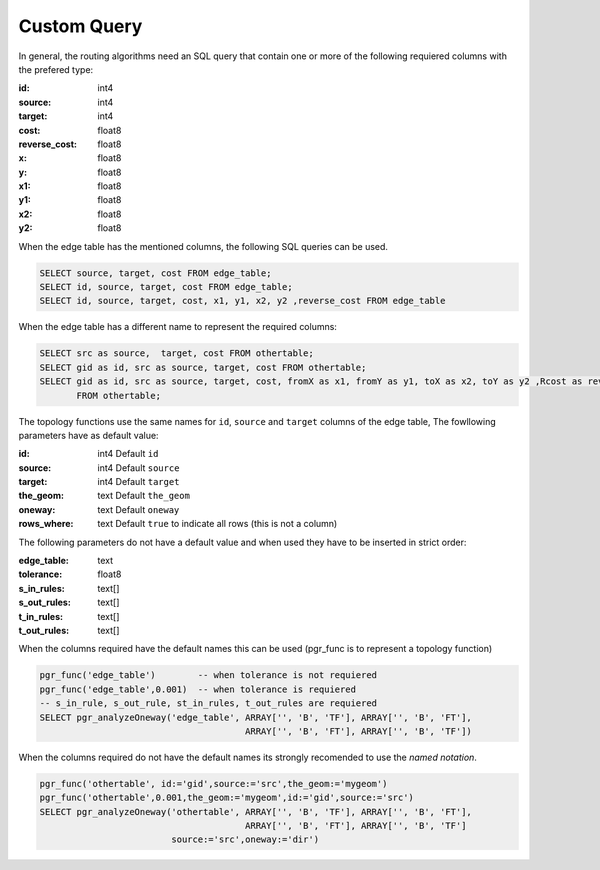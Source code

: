 .. 
   ****************************************************************************
    pgRouting Manual
    Copyright(c) pgRouting Contributors

    This documentation is licensed under a Creative Commons Attribution-Share  
    Alike 3.0 License: http://creativecommons.org/licenses/by-sa/3.0/
   ****************************************************************************

.. _custom_query:

Custom Query
===============================================================================

.. Routing Algorithms:

In general, the routing algorithms need an SQL query that contain one or more of the following requiered columns with the prefered type:

:id:	 int4
:source: int4
:target: int4
:cost:	float8
:reverse_cost: float8
:x:     float8
:y:     float8
:x1:	float8
:y1:	float8 
:x2:	float8 
:y2:	float8

When the edge table has the mentioned columns, the following SQL queries can be used.

.. code-block:: sql

	SELECT source, target, cost FROM edge_table;
	SELECT id, source, target, cost FROM edge_table;
	SELECT id, source, target, cost, x1, y1, x2, y2 ,reverse_cost FROM edge_table

When the edge table has a different name to represent the required columns:

.. code-block:: sql

        SELECT src as source,  target, cost FROM othertable;
        SELECT gid as id, src as source, target, cost FROM othertable;
        SELECT gid as id, src as source, target, cost, fromX as x1, fromY as y1, toX as x2, toY as y2 ,Rcost as reverse_cost 
	       FROM othertable;


.. Topology functions

The topology functions use the same names for ``id``, ``source`` and ``target`` columns of the edge table, The fowllowing parameters have as default value:

:id:	 int4 Default ``id``
:source: int4 Default ``source``
:target: int4 Default ``target``
:the_geom: text Default ``the_geom``
:oneway: text Default ``oneway``
:rows_where: text Default ``true`` to indicate all rows (this is not a column)

The following parameters do not have a default value and when used they have to be inserted in strict order:

:edge_table: text
:tolerance: float8
:s_in_rules: text[]
:s_out_rules: text[]
:t_in_rules: text[]
:t_out_rules: text[]

When the columns required have the default names this can be used (pgr_func is to represent a topology function)

.. code-block:: sql

        pgr_func('edge_table')        -- when tolerance is not requiered
	pgr_func('edge_table',0.001)  -- when tolerance is requiered
        -- s_in_rule, s_out_rule, st_in_rules, t_out_rules are requiered
	SELECT pgr_analyzeOneway('edge_table', ARRAY['', 'B', 'TF'], ARRAY['', 'B', 'FT'], 
					       ARRAY['', 'B', 'FT'], ARRAY['', 'B', 'TF']) 

When the columns required do not have the default names its strongly recomended to use the *named notation*.

.. code-block:: sql

        pgr_func('othertable', id:='gid',source:='src',the_geom:='mygeom')     
	pgr_func('othertable',0.001,the_geom:='mygeom',id:='gid',source:='src') 
	SELECT pgr_analyzeOneway('othertable', ARRAY['', 'B', 'TF'], ARRAY['', 'B', 'FT'], 
					       ARRAY['', 'B', 'FT'], ARRAY['', 'B', 'TF']
                                 source:='src',oneway:='dir') 

